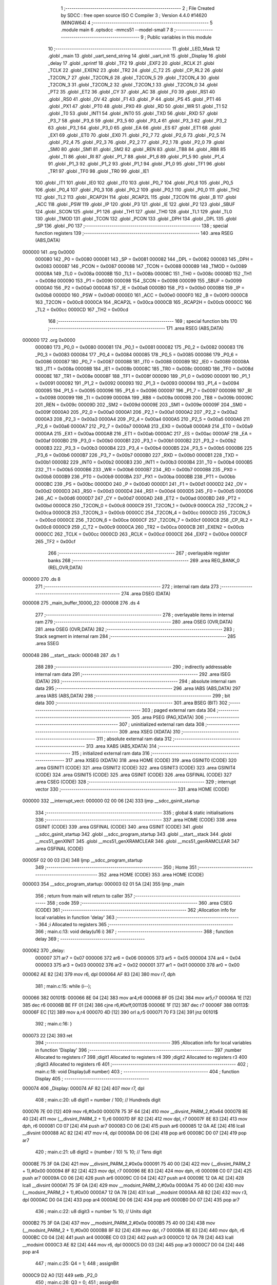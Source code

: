                                       1 ;--------------------------------------------------------
                                      2 ; File Created by SDCC : free open source ISO C Compiler 
                                      3 ; Version 4.4.0 #14620 (MINGW64)
                                      4 ;--------------------------------------------------------
                                      5 	.module main
                                      6 	.optsdcc -mmcs51 --model-small
                                      7 	
                                      8 ;--------------------------------------------------------
                                      9 ; Public variables in this module
                                     10 ;--------------------------------------------------------
                                     11 	.globl _LED_Mask
                                     12 	.globl _main
                                     13 	.globl _uart_send_string
                                     14 	.globl _uart_init
                                     15 	.globl _Display
                                     16 	.globl _delay
                                     17 	.globl _sprintf
                                     18 	.globl _TF2
                                     19 	.globl _EXF2
                                     20 	.globl _RCLK
                                     21 	.globl _TCLK
                                     22 	.globl _EXEN2
                                     23 	.globl _TR2
                                     24 	.globl _C_T2
                                     25 	.globl _CP_RL2
                                     26 	.globl _T2CON_7
                                     27 	.globl _T2CON_6
                                     28 	.globl _T2CON_5
                                     29 	.globl _T2CON_4
                                     30 	.globl _T2CON_3
                                     31 	.globl _T2CON_2
                                     32 	.globl _T2CON_1
                                     33 	.globl _T2CON_0
                                     34 	.globl _PT2
                                     35 	.globl _ET2
                                     36 	.globl _CY
                                     37 	.globl _AC
                                     38 	.globl _F0
                                     39 	.globl _RS1
                                     40 	.globl _RS0
                                     41 	.globl _OV
                                     42 	.globl _F1
                                     43 	.globl _P
                                     44 	.globl _PS
                                     45 	.globl _PT1
                                     46 	.globl _PX1
                                     47 	.globl _PT0
                                     48 	.globl _PX0
                                     49 	.globl _RD
                                     50 	.globl _WR
                                     51 	.globl _T1
                                     52 	.globl _T0
                                     53 	.globl _INT1
                                     54 	.globl _INT0
                                     55 	.globl _TXD
                                     56 	.globl _RXD
                                     57 	.globl _P3_7
                                     58 	.globl _P3_6
                                     59 	.globl _P3_5
                                     60 	.globl _P3_4
                                     61 	.globl _P3_3
                                     62 	.globl _P3_2
                                     63 	.globl _P3_1
                                     64 	.globl _P3_0
                                     65 	.globl _EA
                                     66 	.globl _ES
                                     67 	.globl _ET1
                                     68 	.globl _EX1
                                     69 	.globl _ET0
                                     70 	.globl _EX0
                                     71 	.globl _P2_7
                                     72 	.globl _P2_6
                                     73 	.globl _P2_5
                                     74 	.globl _P2_4
                                     75 	.globl _P2_3
                                     76 	.globl _P2_2
                                     77 	.globl _P2_1
                                     78 	.globl _P2_0
                                     79 	.globl _SM0
                                     80 	.globl _SM1
                                     81 	.globl _SM2
                                     82 	.globl _REN
                                     83 	.globl _TB8
                                     84 	.globl _RB8
                                     85 	.globl _TI
                                     86 	.globl _RI
                                     87 	.globl _P1_7
                                     88 	.globl _P1_6
                                     89 	.globl _P1_5
                                     90 	.globl _P1_4
                                     91 	.globl _P1_3
                                     92 	.globl _P1_2
                                     93 	.globl _P1_1
                                     94 	.globl _P1_0
                                     95 	.globl _TF1
                                     96 	.globl _TR1
                                     97 	.globl _TF0
                                     98 	.globl _TR0
                                     99 	.globl _IE1
                                    100 	.globl _IT1
                                    101 	.globl _IE0
                                    102 	.globl _IT0
                                    103 	.globl _P0_7
                                    104 	.globl _P0_6
                                    105 	.globl _P0_5
                                    106 	.globl _P0_4
                                    107 	.globl _P0_3
                                    108 	.globl _P0_2
                                    109 	.globl _P0_1
                                    110 	.globl _P0_0
                                    111 	.globl _TH2
                                    112 	.globl _TL2
                                    113 	.globl _RCAP2H
                                    114 	.globl _RCAP2L
                                    115 	.globl _T2CON
                                    116 	.globl _B
                                    117 	.globl _ACC
                                    118 	.globl _PSW
                                    119 	.globl _IP
                                    120 	.globl _P3
                                    121 	.globl _IE
                                    122 	.globl _P2
                                    123 	.globl _SBUF
                                    124 	.globl _SCON
                                    125 	.globl _P1
                                    126 	.globl _TH1
                                    127 	.globl _TH0
                                    128 	.globl _TL1
                                    129 	.globl _TL0
                                    130 	.globl _TMOD
                                    131 	.globl _TCON
                                    132 	.globl _PCON
                                    133 	.globl _DPH
                                    134 	.globl _DPL
                                    135 	.globl _SP
                                    136 	.globl _P0
                                    137 ;--------------------------------------------------------
                                    138 ; special function registers
                                    139 ;--------------------------------------------------------
                                    140 	.area RSEG    (ABS,DATA)
      000000                        141 	.org 0x0000
                           000080   142 _P0	=	0x0080
                           000081   143 _SP	=	0x0081
                           000082   144 _DPL	=	0x0082
                           000083   145 _DPH	=	0x0083
                           000087   146 _PCON	=	0x0087
                           000088   147 _TCON	=	0x0088
                           000089   148 _TMOD	=	0x0089
                           00008A   149 _TL0	=	0x008a
                           00008B   150 _TL1	=	0x008b
                           00008C   151 _TH0	=	0x008c
                           00008D   152 _TH1	=	0x008d
                           000090   153 _P1	=	0x0090
                           000098   154 _SCON	=	0x0098
                           000099   155 _SBUF	=	0x0099
                           0000A0   156 _P2	=	0x00a0
                           0000A8   157 _IE	=	0x00a8
                           0000B0   158 _P3	=	0x00b0
                           0000B8   159 _IP	=	0x00b8
                           0000D0   160 _PSW	=	0x00d0
                           0000E0   161 _ACC	=	0x00e0
                           0000F0   162 _B	=	0x00f0
                           0000C8   163 _T2CON	=	0x00c8
                           0000CA   164 _RCAP2L	=	0x00ca
                           0000CB   165 _RCAP2H	=	0x00cb
                           0000CC   166 _TL2	=	0x00cc
                           0000CD   167 _TH2	=	0x00cd
                                    168 ;--------------------------------------------------------
                                    169 ; special function bits
                                    170 ;--------------------------------------------------------
                                    171 	.area RSEG    (ABS,DATA)
      000000                        172 	.org 0x0000
                           000080   173 _P0_0	=	0x0080
                           000081   174 _P0_1	=	0x0081
                           000082   175 _P0_2	=	0x0082
                           000083   176 _P0_3	=	0x0083
                           000084   177 _P0_4	=	0x0084
                           000085   178 _P0_5	=	0x0085
                           000086   179 _P0_6	=	0x0086
                           000087   180 _P0_7	=	0x0087
                           000088   181 _IT0	=	0x0088
                           000089   182 _IE0	=	0x0089
                           00008A   183 _IT1	=	0x008a
                           00008B   184 _IE1	=	0x008b
                           00008C   185 _TR0	=	0x008c
                           00008D   186 _TF0	=	0x008d
                           00008E   187 _TR1	=	0x008e
                           00008F   188 _TF1	=	0x008f
                           000090   189 _P1_0	=	0x0090
                           000091   190 _P1_1	=	0x0091
                           000092   191 _P1_2	=	0x0092
                           000093   192 _P1_3	=	0x0093
                           000094   193 _P1_4	=	0x0094
                           000095   194 _P1_5	=	0x0095
                           000096   195 _P1_6	=	0x0096
                           000097   196 _P1_7	=	0x0097
                           000098   197 _RI	=	0x0098
                           000099   198 _TI	=	0x0099
                           00009A   199 _RB8	=	0x009a
                           00009B   200 _TB8	=	0x009b
                           00009C   201 _REN	=	0x009c
                           00009D   202 _SM2	=	0x009d
                           00009E   203 _SM1	=	0x009e
                           00009F   204 _SM0	=	0x009f
                           0000A0   205 _P2_0	=	0x00a0
                           0000A1   206 _P2_1	=	0x00a1
                           0000A2   207 _P2_2	=	0x00a2
                           0000A3   208 _P2_3	=	0x00a3
                           0000A4   209 _P2_4	=	0x00a4
                           0000A5   210 _P2_5	=	0x00a5
                           0000A6   211 _P2_6	=	0x00a6
                           0000A7   212 _P2_7	=	0x00a7
                           0000A8   213 _EX0	=	0x00a8
                           0000A9   214 _ET0	=	0x00a9
                           0000AA   215 _EX1	=	0x00aa
                           0000AB   216 _ET1	=	0x00ab
                           0000AC   217 _ES	=	0x00ac
                           0000AF   218 _EA	=	0x00af
                           0000B0   219 _P3_0	=	0x00b0
                           0000B1   220 _P3_1	=	0x00b1
                           0000B2   221 _P3_2	=	0x00b2
                           0000B3   222 _P3_3	=	0x00b3
                           0000B4   223 _P3_4	=	0x00b4
                           0000B5   224 _P3_5	=	0x00b5
                           0000B6   225 _P3_6	=	0x00b6
                           0000B7   226 _P3_7	=	0x00b7
                           0000B0   227 _RXD	=	0x00b0
                           0000B1   228 _TXD	=	0x00b1
                           0000B2   229 _INT0	=	0x00b2
                           0000B3   230 _INT1	=	0x00b3
                           0000B4   231 _T0	=	0x00b4
                           0000B5   232 _T1	=	0x00b5
                           0000B6   233 _WR	=	0x00b6
                           0000B7   234 _RD	=	0x00b7
                           0000B8   235 _PX0	=	0x00b8
                           0000B9   236 _PT0	=	0x00b9
                           0000BA   237 _PX1	=	0x00ba
                           0000BB   238 _PT1	=	0x00bb
                           0000BC   239 _PS	=	0x00bc
                           0000D0   240 _P	=	0x00d0
                           0000D1   241 _F1	=	0x00d1
                           0000D2   242 _OV	=	0x00d2
                           0000D3   243 _RS0	=	0x00d3
                           0000D4   244 _RS1	=	0x00d4
                           0000D5   245 _F0	=	0x00d5
                           0000D6   246 _AC	=	0x00d6
                           0000D7   247 _CY	=	0x00d7
                           0000AD   248 _ET2	=	0x00ad
                           0000BD   249 _PT2	=	0x00bd
                           0000C8   250 _T2CON_0	=	0x00c8
                           0000C9   251 _T2CON_1	=	0x00c9
                           0000CA   252 _T2CON_2	=	0x00ca
                           0000CB   253 _T2CON_3	=	0x00cb
                           0000CC   254 _T2CON_4	=	0x00cc
                           0000CD   255 _T2CON_5	=	0x00cd
                           0000CE   256 _T2CON_6	=	0x00ce
                           0000CF   257 _T2CON_7	=	0x00cf
                           0000C8   258 _CP_RL2	=	0x00c8
                           0000C9   259 _C_T2	=	0x00c9
                           0000CA   260 _TR2	=	0x00ca
                           0000CB   261 _EXEN2	=	0x00cb
                           0000CC   262 _TCLK	=	0x00cc
                           0000CD   263 _RCLK	=	0x00cd
                           0000CE   264 _EXF2	=	0x00ce
                           0000CF   265 _TF2	=	0x00cf
                                    266 ;--------------------------------------------------------
                                    267 ; overlayable register banks
                                    268 ;--------------------------------------------------------
                                    269 	.area REG_BANK_0	(REL,OVR,DATA)
      000000                        270 	.ds 8
                                    271 ;--------------------------------------------------------
                                    272 ; internal ram data
                                    273 ;--------------------------------------------------------
                                    274 	.area DSEG    (DATA)
      000008                        275 _main_buffer_10000_22:
      000008                        276 	.ds 4
                                    277 ;--------------------------------------------------------
                                    278 ; overlayable items in internal ram
                                    279 ;--------------------------------------------------------
                                    280 	.area	OSEG    (OVR,DATA)
                                    281 	.area	OSEG    (OVR,DATA)
                                    282 ;--------------------------------------------------------
                                    283 ; Stack segment in internal ram
                                    284 ;--------------------------------------------------------
                                    285 	.area SSEG
      000048                        286 __start__stack:
      000048                        287 	.ds	1
                                    288 
                                    289 ;--------------------------------------------------------
                                    290 ; indirectly addressable internal ram data
                                    291 ;--------------------------------------------------------
                                    292 	.area ISEG    (DATA)
                                    293 ;--------------------------------------------------------
                                    294 ; absolute internal ram data
                                    295 ;--------------------------------------------------------
                                    296 	.area IABS    (ABS,DATA)
                                    297 	.area IABS    (ABS,DATA)
                                    298 ;--------------------------------------------------------
                                    299 ; bit data
                                    300 ;--------------------------------------------------------
                                    301 	.area BSEG    (BIT)
                                    302 ;--------------------------------------------------------
                                    303 ; paged external ram data
                                    304 ;--------------------------------------------------------
                                    305 	.area PSEG    (PAG,XDATA)
                                    306 ;--------------------------------------------------------
                                    307 ; uninitialized external ram data
                                    308 ;--------------------------------------------------------
                                    309 	.area XSEG    (XDATA)
                                    310 ;--------------------------------------------------------
                                    311 ; absolute external ram data
                                    312 ;--------------------------------------------------------
                                    313 	.area XABS    (ABS,XDATA)
                                    314 ;--------------------------------------------------------
                                    315 ; initialized external ram data
                                    316 ;--------------------------------------------------------
                                    317 	.area XISEG   (XDATA)
                                    318 	.area HOME    (CODE)
                                    319 	.area GSINIT0 (CODE)
                                    320 	.area GSINIT1 (CODE)
                                    321 	.area GSINIT2 (CODE)
                                    322 	.area GSINIT3 (CODE)
                                    323 	.area GSINIT4 (CODE)
                                    324 	.area GSINIT5 (CODE)
                                    325 	.area GSINIT  (CODE)
                                    326 	.area GSFINAL (CODE)
                                    327 	.area CSEG    (CODE)
                                    328 ;--------------------------------------------------------
                                    329 ; interrupt vector
                                    330 ;--------------------------------------------------------
                                    331 	.area HOME    (CODE)
      000000                        332 __interrupt_vect:
      000000 02 00 06         [24]  333 	ljmp	__sdcc_gsinit_startup
                                    334 ;--------------------------------------------------------
                                    335 ; global & static initialisations
                                    336 ;--------------------------------------------------------
                                    337 	.area HOME    (CODE)
                                    338 	.area GSINIT  (CODE)
                                    339 	.area GSFINAL (CODE)
                                    340 	.area GSINIT  (CODE)
                                    341 	.globl __sdcc_gsinit_startup
                                    342 	.globl __sdcc_program_startup
                                    343 	.globl __start__stack
                                    344 	.globl __mcs51_genXINIT
                                    345 	.globl __mcs51_genXRAMCLEAR
                                    346 	.globl __mcs51_genRAMCLEAR
                                    347 	.area GSFINAL (CODE)
      00005F 02 00 03         [24]  348 	ljmp	__sdcc_program_startup
                                    349 ;--------------------------------------------------------
                                    350 ; Home
                                    351 ;--------------------------------------------------------
                                    352 	.area HOME    (CODE)
                                    353 	.area HOME    (CODE)
      000003                        354 __sdcc_program_startup:
      000003 02 01 5A         [24]  355 	ljmp	_main
                                    356 ;	return from main will return to caller
                                    357 ;--------------------------------------------------------
                                    358 ; code
                                    359 ;--------------------------------------------------------
                                    360 	.area CSEG    (CODE)
                                    361 ;------------------------------------------------------------
                                    362 ;Allocation info for local variables in function 'delay'
                                    363 ;------------------------------------------------------------
                                    364 ;i                         Allocated to registers 
                                    365 ;------------------------------------------------------------
                                    366 ;	main.c:13: void delay(u16 i)
                                    367 ;	-----------------------------------------
                                    368 ;	 function delay
                                    369 ;	-----------------------------------------
      000062                        370 _delay:
                           000007   371 	ar7 = 0x07
                           000006   372 	ar6 = 0x06
                           000005   373 	ar5 = 0x05
                           000004   374 	ar4 = 0x04
                           000003   375 	ar3 = 0x03
                           000002   376 	ar2 = 0x02
                           000001   377 	ar1 = 0x01
                           000000   378 	ar0 = 0x00
      000062 AE 82            [24]  379 	mov	r6, dpl
      000064 AF 83            [24]  380 	mov	r7, dph
                                    381 ;	main.c:15: while (i--);
      000066                        382 00101$:
      000066 8E 04            [24]  383 	mov	ar4,r6
      000068 8F 05            [24]  384 	mov	ar5,r7
      00006A 1E               [12]  385 	dec	r6
      00006B BE FF 01         [24]  386 	cjne	r6,#0xff,00113$
      00006E 1F               [12]  387 	dec	r7
      00006F                        388 00113$:
      00006F EC               [12]  389 	mov	a,r4
      000070 4D               [12]  390 	orl	a,r5
      000071 70 F3            [24]  391 	jnz	00101$
                                    392 ;	main.c:16: }
      000073 22               [24]  393 	ret
                                    394 ;------------------------------------------------------------
                                    395 ;Allocation info for local variables in function 'Display'
                                    396 ;------------------------------------------------------------
                                    397 ;number                    Allocated to registers r7 
                                    398 ;digit1                    Allocated to registers r4 
                                    399 ;digit2                    Allocated to registers r3 
                                    400 ;digit3                    Allocated to registers r6 
                                    401 ;------------------------------------------------------------
                                    402 ;	main.c:18: void Display(u8 number)
                                    403 ;	-----------------------------------------
                                    404 ;	 function Display
                                    405 ;	-----------------------------------------
      000074                        406 _Display:
      000074 AF 82            [24]  407 	mov	r7, dpl
                                    408 ;	main.c:20: u8 digit1 = number / 100;     // Hundreds digit
      000076 7E 00            [12]  409 	mov	r6,#0x00
      000078 75 3F 64         [24]  410 	mov	__divsint_PARM_2,#0x64
      00007B 8E 40            [24]  411 	mov	(__divsint_PARM_2 + 1),r6
      00007D 8F 82            [24]  412 	mov	dpl, r7
      00007F 8E 83            [24]  413 	mov	dph, r6
      000081 C0 07            [24]  414 	push	ar7
      000083 C0 06            [24]  415 	push	ar6
      000085 12 0A AE         [24]  416 	lcall	__divsint
      000088 AC 82            [24]  417 	mov	r4, dpl
      00008A D0 06            [24]  418 	pop	ar6
      00008C D0 07            [24]  419 	pop	ar7
                                    420 ;	main.c:21: u8 digit2 = (number / 10) % 10; // Tens digit
      00008E 75 3F 0A         [24]  421 	mov	__divsint_PARM_2,#0x0a
      000091 75 40 00         [24]  422 	mov	(__divsint_PARM_2 + 1),#0x00
      000094 8F 82            [24]  423 	mov	dpl, r7
      000096 8E 83            [24]  424 	mov	dph, r6
      000098 C0 07            [24]  425 	push	ar7
      00009A C0 06            [24]  426 	push	ar6
      00009C C0 04            [24]  427 	push	ar4
      00009E 12 0A AE         [24]  428 	lcall	__divsint
      0000A1 75 3F 0A         [24]  429 	mov	__modsint_PARM_2,#0x0a
      0000A4 75 40 00         [24]  430 	mov	(__modsint_PARM_2 + 1),#0x00
      0000A7 12 0A 78         [24]  431 	lcall	__modsint
      0000AA AB 82            [24]  432 	mov	r3, dpl
      0000AC D0 04            [24]  433 	pop	ar4
      0000AE D0 06            [24]  434 	pop	ar6
      0000B0 D0 07            [24]  435 	pop	ar7
                                    436 ;	main.c:22: u8 digit3 = number % 10;      // Units digit
      0000B2 75 3F 0A         [24]  437 	mov	__modsint_PARM_2,#0x0a
      0000B5 75 40 00         [24]  438 	mov	(__modsint_PARM_2 + 1),#0x00
      0000B8 8F 82            [24]  439 	mov	dpl, r7
      0000BA 8E 83            [24]  440 	mov	dph, r6
      0000BC C0 04            [24]  441 	push	ar4
      0000BE C0 03            [24]  442 	push	ar3
      0000C0 12 0A 78         [24]  443 	lcall	__modsint
      0000C3 AE 82            [24]  444 	mov	r6, dpl
      0000C5 D0 03            [24]  445 	pop	ar3
      0000C7 D0 04            [24]  446 	pop	ar4
                                    447 ;	main.c:25: Q4 = 1;
                                    448 ;	assignBit
      0000C9 D2 A0            [12]  449 	setb	_P2_0
                                    450 ;	main.c:26: Q3 = 0;
                                    451 ;	assignBit
      0000CB C2 A1            [12]  452 	clr	_P2_1
                                    453 ;	main.c:27: Q2 = 1;
                                    454 ;	assignBit
      0000CD D2 A2            [12]  455 	setb	_P2_2
                                    456 ;	main.c:28: Q1 = 1;
                                    457 ;	assignBit
      0000CF D2 A3            [12]  458 	setb	_P2_3
                                    459 ;	main.c:29: P1 = LED_Mask[digit1];
      0000D1 EC               [12]  460 	mov	a,r4
      0000D2 90 0B 05         [24]  461 	mov	dptr,#_LED_Mask
      0000D5 93               [24]  462 	movc	a,@a+dptr
      0000D6 F5 90            [12]  463 	mov	_P1,a
                                    464 ;	main.c:30: delay(1000);
      0000D8 90 03 E8         [24]  465 	mov	dptr,#0x03e8
      0000DB C0 06            [24]  466 	push	ar6
      0000DD C0 03            [24]  467 	push	ar3
      0000DF 12 00 62         [24]  468 	lcall	_delay
      0000E2 D0 03            [24]  469 	pop	ar3
                                    470 ;	main.c:31: P1 = 0xFF;
      0000E4 75 90 FF         [24]  471 	mov	_P1,#0xff
                                    472 ;	main.c:34: Q4 = 1;
                                    473 ;	assignBit
      0000E7 D2 A0            [12]  474 	setb	_P2_0
                                    475 ;	main.c:35: Q3 = 1;
                                    476 ;	assignBit
      0000E9 D2 A1            [12]  477 	setb	_P2_1
                                    478 ;	main.c:36: Q2 = 0;
                                    479 ;	assignBit
      0000EB C2 A2            [12]  480 	clr	_P2_2
                                    481 ;	main.c:37: Q1 = 1;
                                    482 ;	assignBit
      0000ED D2 A3            [12]  483 	setb	_P2_3
                                    484 ;	main.c:38: P1 = LED_Mask[digit2];
      0000EF EB               [12]  485 	mov	a,r3
      0000F0 90 0B 05         [24]  486 	mov	dptr,#_LED_Mask
      0000F3 93               [24]  487 	movc	a,@a+dptr
      0000F4 F5 90            [12]  488 	mov	_P1,a
                                    489 ;	main.c:39: delay(1000);
      0000F6 90 03 E8         [24]  490 	mov	dptr,#0x03e8
      0000F9 12 00 62         [24]  491 	lcall	_delay
      0000FC D0 06            [24]  492 	pop	ar6
                                    493 ;	main.c:40: P1 = 0xFF;
      0000FE 75 90 FF         [24]  494 	mov	_P1,#0xff
                                    495 ;	main.c:43: Q4 = 1;
                                    496 ;	assignBit
      000101 D2 A0            [12]  497 	setb	_P2_0
                                    498 ;	main.c:44: Q3 = 1;
                                    499 ;	assignBit
      000103 D2 A1            [12]  500 	setb	_P2_1
                                    501 ;	main.c:45: Q2 = 1;
                                    502 ;	assignBit
      000105 D2 A2            [12]  503 	setb	_P2_2
                                    504 ;	main.c:46: Q1 = 0;
                                    505 ;	assignBit
      000107 C2 A3            [12]  506 	clr	_P2_3
                                    507 ;	main.c:47: P1 = LED_Mask[digit3];
      000109 EE               [12]  508 	mov	a,r6
      00010A 90 0B 05         [24]  509 	mov	dptr,#_LED_Mask
      00010D 93               [24]  510 	movc	a,@a+dptr
      00010E F5 90            [12]  511 	mov	_P1,a
                                    512 ;	main.c:48: delay(1000);
      000110 90 03 E8         [24]  513 	mov	dptr,#0x03e8
      000113 12 00 62         [24]  514 	lcall	_delay
                                    515 ;	main.c:49: P1 = 0xFF;
      000116 75 90 FF         [24]  516 	mov	_P1,#0xff
                                    517 ;	main.c:51: delay(100000);
      000119 90 86 A0         [24]  518 	mov	dptr,#0x86a0
                                    519 ;	main.c:52: }
      00011C 02 00 62         [24]  520 	ljmp	_delay
                                    521 ;------------------------------------------------------------
                                    522 ;Allocation info for local variables in function 'uart_init'
                                    523 ;------------------------------------------------------------
                                    524 ;	main.c:54: void uart_init() {
                                    525 ;	-----------------------------------------
                                    526 ;	 function uart_init
                                    527 ;	-----------------------------------------
      00011F                        528 _uart_init:
                                    529 ;	main.c:55: TMOD |= 0x20;  // Timer 1 mode 2
      00011F 43 89 20         [24]  530 	orl	_TMOD,#0x20
                                    531 ;	main.c:56: TH1 = 0xFD;    // Baud rate 9600 for 11.0592 MHz
      000122 75 8D FD         [24]  532 	mov	_TH1,#0xfd
                                    533 ;	main.c:57: SCON = 0x50;   // UART mode 1, enable receive
      000125 75 98 50         [24]  534 	mov	_SCON,#0x50
                                    535 ;	main.c:58: TR1 = 1;       // Start Timer 1
                                    536 ;	assignBit
      000128 D2 8E            [12]  537 	setb	_TR1
                                    538 ;	main.c:59: }
      00012A 22               [24]  539 	ret
                                    540 ;------------------------------------------------------------
                                    541 ;Allocation info for local variables in function 'uart_send_string'
                                    542 ;------------------------------------------------------------
                                    543 ;str                       Allocated to registers 
                                    544 ;------------------------------------------------------------
                                    545 ;	main.c:61: void uart_send_string(char* str) {
                                    546 ;	-----------------------------------------
                                    547 ;	 function uart_send_string
                                    548 ;	-----------------------------------------
      00012B                        549 _uart_send_string:
      00012B AD 82            [24]  550 	mov	r5, dpl
      00012D AE 83            [24]  551 	mov	r6, dph
      00012F AF F0            [24]  552 	mov	r7, b
                                    553 ;	main.c:62: while (*str) {
      000131                        554 00104$:
      000131 8D 82            [24]  555 	mov	dpl,r5
      000133 8E 83            [24]  556 	mov	dph,r6
      000135 8F F0            [24]  557 	mov	b,r7
      000137 12 0A 5C         [24]  558 	lcall	__gptrget
      00013A FC               [12]  559 	mov	r4,a
      00013B 60 0C            [24]  560 	jz	00106$
                                    561 ;	main.c:63: SBUF = *str++;
      00013D 8C 99            [24]  562 	mov	_SBUF,r4
      00013F 0D               [12]  563 	inc	r5
      000140 BD 00 01         [24]  564 	cjne	r5,#0x00,00165$
      000143 0E               [12]  565 	inc	r6
      000144                        566 00165$:
                                    567 ;	main.c:64: while (TI == 0);  // Wait for TX complete
      000144                        568 00101$:
                                    569 ;	main.c:65: TI = 0;           // Clear TI flag for next byte
                                    570 ;	assignBit
      000144 10 99 EA         [24]  571 	jbc	_TI,00104$
      000147 80 FB            [24]  572 	sjmp	00101$
      000149                        573 00106$:
                                    574 ;	main.c:67: SBUF = '\r';  // Send carriage return
      000149 75 99 0D         [24]  575 	mov	_SBUF,#0x0d
                                    576 ;	main.c:68: while (TI == 0);  // Wait for TX complete
      00014C                        577 00107$:
                                    578 ;	main.c:69: TI = 0;           // Clear TI flag for next byte
                                    579 ;	assignBit
      00014C 10 99 02         [24]  580 	jbc	_TI,00167$
      00014F 80 FB            [24]  581 	sjmp	00107$
      000151                        582 00167$:
                                    583 ;	main.c:70: SBUF = '\n';  // Send newline
      000151 75 99 0A         [24]  584 	mov	_SBUF,#0x0a
                                    585 ;	main.c:71: while (TI == 0);  // Wait for TX complete
      000154                        586 00110$:
                                    587 ;	main.c:72: TI = 0;           // Clear TI flag for next byte
                                    588 ;	assignBit
      000154 10 99 02         [24]  589 	jbc	_TI,00168$
      000157 80 FB            [24]  590 	sjmp	00110$
      000159                        591 00168$:
                                    592 ;	main.c:73: }
      000159 22               [24]  593 	ret
                                    594 ;------------------------------------------------------------
                                    595 ;Allocation info for local variables in function 'main'
                                    596 ;------------------------------------------------------------
                                    597 ;i                         Allocated to registers r7 
                                    598 ;buffer                    Allocated with name '_main_buffer_10000_22'
                                    599 ;------------------------------------------------------------
                                    600 ;	main.c:75: void main() {
                                    601 ;	-----------------------------------------
                                    602 ;	 function main
                                    603 ;	-----------------------------------------
      00015A                        604 _main:
                                    605 ;	main.c:78: uart_init();    // Initialize UART
      00015A 12 01 1F         [24]  606 	lcall	_uart_init
                                    607 ;	main.c:81: for (i = 0; i <= 100; i++) {
      00015D                        608 00109$:
      00015D 7F 00            [12]  609 	mov	r7,#0x00
      00015F                        610 00105$:
                                    611 ;	main.c:82: Display(i);
      00015F 8F 82            [24]  612 	mov	dpl, r7
      000161 C0 07            [24]  613 	push	ar7
      000163 12 00 74         [24]  614 	lcall	_Display
      000166 D0 07            [24]  615 	pop	ar7
                                    616 ;	main.c:85: sprintf(buffer, "%d", i);
      000168 8F 05            [24]  617 	mov	ar5,r7
      00016A 7E 00            [12]  618 	mov	r6,#0x00
      00016C C0 07            [24]  619 	push	ar7
      00016E C0 05            [24]  620 	push	ar5
      000170 C0 06            [24]  621 	push	ar6
      000172 74 0F            [12]  622 	mov	a,#___str_0
      000174 C0 E0            [24]  623 	push	acc
      000176 74 0B            [12]  624 	mov	a,#(___str_0 >> 8)
      000178 C0 E0            [24]  625 	push	acc
      00017A 74 80            [12]  626 	mov	a,#0x80
      00017C C0 E0            [24]  627 	push	acc
      00017E 74 08            [12]  628 	mov	a,#_main_buffer_10000_22
      000180 C0 E0            [24]  629 	push	acc
      000182 74 00            [12]  630 	mov	a,#(_main_buffer_10000_22 >> 8)
      000184 C0 E0            [24]  631 	push	acc
      000186 74 40            [12]  632 	mov	a,#0x40
      000188 C0 E0            [24]  633 	push	acc
      00018A 12 02 CF         [24]  634 	lcall	_sprintf
      00018D E5 81            [12]  635 	mov	a,sp
      00018F 24 F8            [12]  636 	add	a,#0xf8
      000191 F5 81            [12]  637 	mov	sp,a
                                    638 ;	main.c:86: uart_send_string(buffer);
      000193 90 00 08         [24]  639 	mov	dptr,#_main_buffer_10000_22
      000196 75 F0 40         [24]  640 	mov	b, #0x40
      000199 12 01 2B         [24]  641 	lcall	_uart_send_string
                                    642 ;	main.c:88: delay(10000);  // Delay between each number display
      00019C 90 27 10         [24]  643 	mov	dptr,#0x2710
      00019F 12 00 62         [24]  644 	lcall	_delay
      0001A2 D0 07            [24]  645 	pop	ar7
                                    646 ;	main.c:81: for (i = 0; i <= 100; i++) {
      0001A4 0F               [12]  647 	inc	r7
      0001A5 EF               [12]  648 	mov	a,r7
      0001A6 24 9B            [12]  649 	add	a,#0xff - 0x64
      0001A8 50 B5            [24]  650 	jnc	00105$
                                    651 ;	main.c:91: }
      0001AA 80 B1            [24]  652 	sjmp	00109$
                                    653 	.area CSEG    (CODE)
                                    654 	.area CONST   (CODE)
      000B05                        655 _LED_Mask:
      000B05 C0                     656 	.db #0xc0	; 192
      000B06 F9                     657 	.db #0xf9	; 249
      000B07 A4                     658 	.db #0xa4	; 164
      000B08 B0                     659 	.db #0xb0	; 176
      000B09 99                     660 	.db #0x99	; 153
      000B0A 92                     661 	.db #0x92	; 146
      000B0B 82                     662 	.db #0x82	; 130
      000B0C F8                     663 	.db #0xf8	; 248
      000B0D 80                     664 	.db #0x80	; 128
      000B0E 90                     665 	.db #0x90	; 144
                                    666 	.area CONST   (CODE)
      000B0F                        667 ___str_0:
      000B0F 25 64                  668 	.ascii "%d"
      000B11 00                     669 	.db 0x00
                                    670 	.area CSEG    (CODE)
                                    671 	.area XINIT   (CODE)
                                    672 	.area CABS    (ABS,CODE)

